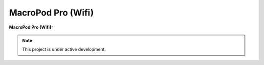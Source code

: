 MacroPod Pro (Wifi)
========

**MacroPod Pro (Wifi):**


.. note::

   This project is under active development.





   
